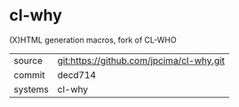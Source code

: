 * cl-why

(X)HTML generation macros, fork of CL-WHO

|---------+-------------------------------------------|
| source  | git:https://github.com/jpcima/cl-why.git   |
| commit  | decd714  |
| systems | cl-why |
|---------+-------------------------------------------|

